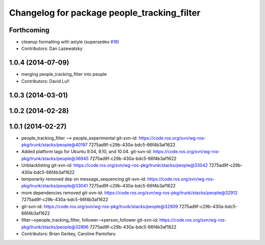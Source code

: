 ^^^^^^^^^^^^^^^^^^^^^^^^^^^^^^^^^^^^^^^^^^^^
Changelog for package people_tracking_filter
^^^^^^^^^^^^^^^^^^^^^^^^^^^^^^^^^^^^^^^^^^^^

Forthcoming
-----------
* cleanup formatting with astyle (supersedes `#18 <https://github.com/wg-perception/people/issues/18>`_)
* Contributors: Dan Lazewatsky

1.0.4 (2014-07-09)
------------------
* merging people_tracking_filter into people
* Contributors: David Lu!!

1.0.3 (2014-03-01)
------------------

1.0.2 (2014-02-28)
------------------

1.0.1 (2014-02-27)
------------------
* people_tracking_filter --> people_experimental
  git-svn-id: https://code.ros.org/svn/wg-ros-pkg/trunk/stacks/people@40197 7275ad9f-c29b-430a-bdc5-66f4b3af1622
* Added platform tags for Ubuntu 9.04, 9.10, and 10.04.
  git-svn-id: https://code.ros.org/svn/wg-ros-pkg/trunk/stacks/people@36945 7275ad9f-c29b-430a-bdc5-66f4b3af1622
* Unblacklisting
  git-svn-id: https://code.ros.org/svn/wg-ros-pkg/trunk/stacks/people@33042 7275ad9f-c29b-430a-bdc5-66f4b3af1622
* temporarily removed dep on message_sequencing
  git-svn-id: https://code.ros.org/svn/wg-ros-pkg/trunk/stacks/people@33041 7275ad9f-c29b-430a-bdc5-66f4b3af1622
* more dependencies removed
  git-svn-id: https://code.ros.org/svn/wg-ros-pkg/trunk/stacks/people@32912 7275ad9f-c29b-430a-bdc5-66f4b3af1622
* git-svn-id: https://code.ros.org/svn/wg-ros-pkg/trunk/stacks/people@32909 7275ad9f-c29b-430a-bdc5-66f4b3af1622
* filter-->people_tracking_filter, follower-->person_follower
  git-svn-id: https://code.ros.org/svn/wg-ros-pkg/trunk/stacks/people@32896 7275ad9f-c29b-430a-bdc5-66f4b3af1622
* Contributors: Brian Gerkey, Caroline Pantofaru
